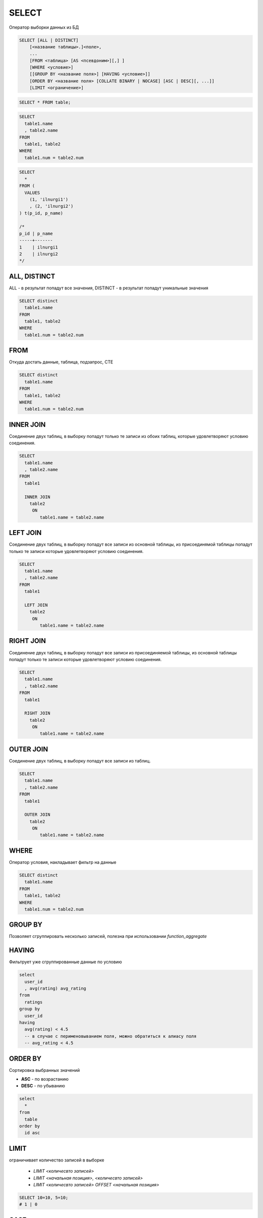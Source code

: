 .. title:: sql select

.. meta::
    :description: 
        Справочная информация по sql, оператор select.
    :keywords: 
        sql select

SELECT
======

Оператор выборки данных из БД

.. code-block:: text
    
    SELECT [ALL | DISTINCT]
        [<название таблицы>.]<поле>,
        ...
        [FROM <таблица> [AS <псевдоним>][,] ]
        [WHERE <условие>]
        [[GROUP BY <название поля>] [HAVING <условие>]]
        [ORDER BY <название поля> [COLLATE BINARY | NOCASE] [ASC | DESC][, ...]]
        [LIMIT <ограничение>]

.. code-block:: sql

    SELECT * FROM table;

.. code-block:: sql

    SELECT 
      table1.name
      , table2.name 
    FROM 
      table1, table2 
    WHERE 
      table1.num = table2.num

.. code-block:: sql

    SELECT
      *
    FROM (
      VALUES
        (1, 'ilnurgi1')
        , (2, 'ilnurgi2')
    ) t(p_id, p_name)

    /*
    p_id | p_name
    -----+-------
    1    | ilnurgi1
    2    | ilnurgi2
    */



ALL, DISTINCT
-------------

ALL - в результат попадут все значения, DISTINCT - в результат попадут уникальные значения

.. code-block:: sql

    SELECT distinct 
      table1.name
    FROM 
      table1, table2 
    WHERE 
      table1.num = table2.num


FROM
----

Откуда достать данные, таблица, подзапрос, CTE

.. code-block:: sql

    SELECT distinct 
      table1.name
    FROM 
      table1, table2 
    WHERE 
      table1.num = table2.num


INNER JOIN
----------

Соединение двух таблиц, в выборку попадут только те записи из обоих таблиц, 
которые удовлетворяют условию соединения.

.. code-block:: sql

    SELECT 
      table1.name
      , table2.name
    FROM 
      table1

      INNER JOIN
        table2 
         ON
            table1.name = table2.name


LEFT JOIN
---------

Соединение двух таблиц, в выборку попадут все записи из основной таблицы, 
из присоединямой таблицы попадут только те записи которые удовлетворяют условию соединения.

.. code-block:: sql

    SELECT 
      table1.name
      , table2.name
    FROM 
      table1

      LEFT JOIN
        table2 
         ON
            table1.name = table2.name


RIGHT JOIN
----------

Соединение двух таблиц, в выборку попадут все записи из присоединяемой таблицы, 
из основной таблицы попадут только те записи которые удовлетворяют условию соединения.

.. code-block:: sql

    SELECT 
      table1.name
      , table2.name
    FROM 
      table1

      RIGHT JOIN
        table2 
         ON
            table1.name = table2.name


OUTER JOIN
----------

Соединение двух таблиц, в выборку попадут все записи из таблиц.

.. code-block:: sql

    SELECT 
      table1.name
      , table2.name
    FROM 
      table1

      OUTER JOIN
        table2 
         ON
            table1.name = table2.name


WHERE
-----

Оператор условия, накладывает фильтр на данные

.. code-block:: sql

    SELECT distinct 
      table1.name
    FROM 
      table1, table2 
    WHERE 
      table1.num = table2.num


GROUP BY
--------

Позволяет сгруппировать несколько записей, полезна при использовании `function_aggregate`


HAVING
------

Фильтрует уже сгруппированные данные по условию

.. code-block:: sql

    select
      user_id
      , avg(rating) avg_rating
    from
      ratings
    group by
      user_id
    having 
      avg(rating) < 4.5
      -- в случае с перименовыванием поля, можно обратиться к алиасу поля
      -- avg_rating < 4.5


ORDER BY
--------

Cортировка выбранных значений

* **ASC** - по возрастанию
* **DESC** - по убыванию

.. code-block:: sql

  select
    *
  from
    table
  order by
    id asc


LIMIT
-----

ограничивает количество записей в выборке

    * `LIMIT <количесвто записей>`
    * `LIMIT <начальная позиция>, <количесвто записей>`
    * `LIMIT <количесвто записей> OFFSET <начальная позиция>`

.. code-block:: sql

    SELECT 10=10, 5=10;
    # 1 | 0


CASE
----

условное выражение

.. code-block:: text

    CASE выражение 
        WHEN выражение
        THEN выражение
        ELSE выражение
    END

.. code-block:: sql

    SELECT 
      CASE sname 
        WHEN 'Peel' 
          THEN 'Peal' 
      END
    FROM table;

    SELECT 
      CASE sname 
        WHEN 'Peel' 
          THEN 'Peal' 
        ELSE sname 
      END
    FROM table;

    -- использование предиката
    SELECT 
      CASE 
        WHEN sname 'Peel' 
          THEN 'Peal' 
        ELSE sname 
      END
    FROM table;


CAST
----

оператор преобразования одного типа в другой

.. code-block:: sql

    SELECT CAST(onum AS CHAR) FROM table

COALESCE
--------

принимает значения, выводится первое не NULL

.. code-block:: text

    COALESCE (выражение, ....)

.. code-block:: sql

    SELECT 
      COALESCE(snum, cnum) num
      , COALESCE("null_row", 0) amount
    FROM table
    -- 5, 0


DISTINCT
--------
    
Оператор указывает, выбрать только уникальные записи

.. code-block:: text

    SELECT DISTINCT 
        <столбцы> 
    FROM <таблица>;

ESCAPE
------

Оператор устанавливает символ, которые будет экранировать символы

.. code-block:: text

    SELECT 
      <столбцы> 
    FROM 
      <таблица> 
    WHERE 
      <условие> 
    ESCAPE 
      <escape>;

.. code-block:: sql
    
    SELECT 
      * 
    FROM 
      table 
    WHERE 
      name LIKE 'G\_00_' 
    -- вернет G_002, _ - экранируется
    ESCAPE 
      '\';


EXCEPT (MINUS)
--------------

Объединяет запросы по разности

.. code-block:: sql

    SELECT 
        * 
    FROM table1 
    EXCEPT 
        SELECT 
            * 
        FROM table2

EXISTS
------

принимает подзапрос в качетсве аргумента, и выдает TRUE при наличии в подзапросе выходных данных, иначе FALSE

.. code-block:: sql

    SELECT 
        * 
    FROM table1 
    WHERE EXISTS (
        SELECT 
            * 
        FROM table1
        WHERE id = 1)

FULL OUTER JOIN 
---------------

полное внешнее соединение, записи левой и правой таблицы, в которых не было найдено совпадений, столбцы из правой и левой таблицы заполняются NULL.

.. code-block:: sql

    SELECT 
        * 
    FROM table1 
    FULL OUTER JOIN table2
    ON table1.table2_id = table2.id

GROUP BY
--------

группировка результата по колонкам

HAVING
------

сортировка результата по какому то условию

INNER JOIN
----------

внутреннее соединение, несовпадающие строки обеих таблиц исключаются

.. code-block:: sql

    SELECT table2.title, table1.description 
        FROM table1
    INNER JOIN table1
        ON table2.table1_id = table1.table1_id

INTERSECT
---------

Объединяет запросы по общему значению, т.е. находит пересечение строк запросов

.. code-block:: sql

    SELECT 
        * 
    FROM table1 
    INTERSECT 
        SELECT 
            * 
        FROM table2

LEFT OUTER JOIN
---------------

левое внешнее соединение, записи левой таблицы, в которых не было найдено совпадений, столбцы из правой таблицы заполняются NULL.

.. code-block:: sql

    SELECT 
      * 
    FROM 
      table1 
      
      LEFT OUTER JOIN table 2 
        ON 
          table1.table2_id = table2.id

NULLIF
------

принимает два аргумента, если совпдают будет NULL, иначе одно из двух значений

.. code-block:: sql

    SELECT 
      NULLIF(snum, 1001)
    FROM 
      table


ORDER BY
--------

Оператор упорядочивания

.. code-block:: text

    SELECT 
      <столбцы> 
    FROM 
      <таблица> 
    ORDER BY 
      <столбцы> ASC|DESC;

    ASC - сортировка по убыванию
    DESC - сортировка по возрастанию

.. code-block:: sql

    SELECT 
      * 
    FROM 
      table 
    WHERE 
      id in (1, 2, 3); 

    SELECT 
      * 
    FROM 
      table 
    WHERE 
      id BETWEEN 1 AND 3; 

    SELECT 
      * 
    FROM 
      table 
    WHERE 
      --name заканчивается на G
      name LIKE 'G%'; 

    SELECT 
      * 
    FROM 
      table 
    WHERE 
      -- вернет bat, bit ..., '_' - любой 1 символ
      name LIKE 'b_t'; 


RIGHT OUTER JOIN
----------------

правое внешнее соединение, записи правой таблицы, в которых не было найдено совпадений, столбцы из левой таблицы заполняются NULL.

.. code-block:: sql
    
    SELECT 
        * 
    FROM table1
    RIGHT OUTER JOIN table2
        ON table1.table2_id = table2.id

UNION
-----

оператор объединения запросов, выводит данные запроса последовательно, исключая дублирующиеся записи

.. code-block:: sql

    SELECT 
        * 
    FROM table1 
    UNION 
        SELECT 
            * 
        FROM table2

UNION JOIN
-----------

Результатом соединение двух таблиц А и Б будут строки со всеми столбцами из таблицы А, дополненные столбцами из таблицы Б с NULL значениями. Затем будут выведены аналогично из таблицы Б.

.. code-block:: sql

    SELECT 
        * 
    FROM table1 
    UNION 
        SELECT 
            * 
        FROM table2

WHERE
-----

Предикат, оператор условия, отбирает записи по каким либо условиям

=, >, <, >=, <=, <>, and, or, not, NULL

.. code-block:: text

    SELECT 
      <столбцы> 
    FROM 
      <таблица> 
    WHERE 
      <условие>;

.. code-block:: sql

    SELECT 
      table1.name as name1
      , table2.name as name2
    FROM 
      table1, table2 
    WHERE 
     table1.name = table.name;
    
    -- подзапрос
    SELECT 
      * 
    FROM 
      table1 
    WHERE 
      id = (
        SELECT 
          id 
        FROM 
          table2
      );


Дата функции
------------

=============== ====
=============== ====
DAY()           Извлекает день месяца из даты. 
MONTH(МЕСЯЦ)
YEAR(ГОД)
HOUR(ЧАСЫ)
SECOND(СЕКУНДЫ)
WEEKDAY()       Извлекает день недели из даты.
=============== ====

Мат функции
-----------

============ ====
============ ====
ABX(x)
CEIL(x)
FLOOR(x)
GRATEST(x,y) большее
LEAST(x,y)   меньшее
MOD(x, y)    остаток от определения
POWER(x, y)  степень
ROUND(x,y)
SING(X)      Возвращает минус если X < 0, или плюс если X > 0.
SQRT (X)     Возвращает квадратный корень из X.
============ ====

Cимвольные функции
------------------

============ ====
============ ====
LEFT(,X)     Возвращает крайние левые(старшие) символы X из строки.
RICHT(,X)    Возвращает символы X младшего разряда из строки
ASCII()      Возвращает код ASCII которым представляется строка в памяти компьютера.
CHR()        Возвращает принтерные символы кода ASCII.
VALUE()      Возвращает математическое значение для строки. Считается что строка имеет тип CHAR или VARCHAR, но состоит из чисел.
VALUE('3')   произведет число 3 типа INTEGER.
UPPER()      Преобразует все символы строки в символы верхнего регистра.
LOWER()      Преобразует все символы строки в символы нижнего регистра.
INlTCAP()    Преобразует символы строки в заглавные буквы. В некоторых реализациях может иметь название - PROPER.
LENGTH()     Возвращает число символов в строке.
||           Объединяет две строки в выводе, так чтобы после первой немедленно следовала вторая. (значек || называется оператором сцепления).
LPAD(,X,'*') Дополняет строку слева звездочками '*', или любым другим указанным символом, с колличестве, определяемом X.
RPAD(,X, ")  То же самое что и LPAD, за исключением того, что дополнение делается справа.
SUBSTR(,X,Y) Извлекает Y символ
ISNULL(x, y) x - столбец, y - значение. проверяет столбец на наличие NULL, и если NULL то вернет указанное значение
============ ====

